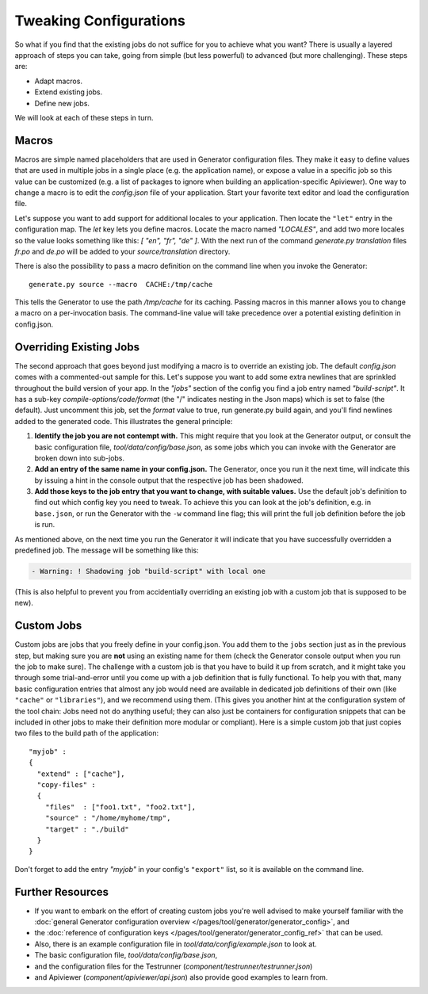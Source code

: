 Tweaking Configurations
=============================

So what if you find that the existing jobs do not suffice for you to achieve
what you want? There is usually a layered approach of steps you can take, going
from simple (but less powerful) to advanced (but more challenging). These steps
are:

* Adapt macros.
* Extend existing jobs.
* Define new jobs.

We will look at each of these steps in turn.

Macros
~~~~~~

Macros are simple named placeholders that are used in Generator
configuration files. They make it easy to define values that are used in
multiple jobs in a single place (e.g. the application name), or expose a
value in a specific job so this value can be customized (e.g. a list of
packages to ignore when building an application-specific Apiviewer). One
way to change a macro is to edit the *config.json* file of your
application. Start your favorite text editor and load the configuration
file.

Let's suppose you want to add support for additional locales to your
application. Then locate the ``"let"`` entry in the configuration map.
The *let* key lets you define macros. Locate the macro named *"LOCALES"*,
and add two more locales so the value looks something like this: *[
"en", "fr", "de" ]*. With the next run of the command *generate.py translation*
files *fr.po* and *de.po* will be added to your *source/translation* directory.

There is also the possibility to pass a macro definition on the command
line when you invoke the Generator::

    generate.py source --macro  CACHE:/tmp/cache

This tells the Generator to use the path */tmp/cache* for its caching.
Passing macros in this manner allows you to change a macro on a
per-invocation basis. The command-line value will take precedence over a
potential existing definition in config.json.

Overriding Existing Jobs
~~~~~~~~~~~~~~~~~~~~~~~~

The second approach that goes beyond just modifying a macro is to
override an existing job. The default *config.json* comes with a
commented-out sample for this. Let's suppose you want to add some
extra newlines that are sprinkled throughout the build version of your
app. In the *"jobs"* section of the config you find a job entry named
*"build-script"*. It has a sub-key *compile-options/code/format* (the "/" 
indicates nesting in the Json maps) which is
set to false (the default). Just uncomment this job, set the *format* value to
true, run generate.py build again, and you'll find newlines added to
the generated code. This illustrates the general principle:

#. **Identify the job you are not contempt with.** This might require
   that you look at the Generator output, or consult the basic
   configuration file, *tool/data/config/base.json*, as some jobs which
   you can invoke with the Generator are broken down into sub-jobs.
#. **Add an entry of the same name in your config.json.** The Generator,
   once you run it the next time, will indicate this by issuing a hint
   in the console output that the respective job has been shadowed.
#. **Add those keys to the job entry that you want to change, with
   suitable values.** Use the default job's definition to find out which
   config key you need to tweak. To achieve this you can look at the
   job's definition, e.g. in ``base.json``, or run the Generator with
   the ``-w`` command line flag; this will print the full job definition
   before the job is run.

As mentioned above, on the next time you run the Generator it will
indicate that you have successfully overridden a predefined job. The
message will be something like this:

.. code-block:: console

      - Warning: ! Shadowing job "build-script" with local one

(This is also helpful to prevent you from accidentially overriding an
existing job with a custom job that is supposed to be new).

Custom Jobs
~~~~~~~~~~~

Custom jobs are jobs that you freely define in your config.json. You add
them to the ``jobs`` section just as in the previous step, but making sure
you are **not** using an existing name for them (check the Generator
console output when you run the job to make sure). The challenge with a
custom job is that you have to build it up from scratch, and it might
take you through some trial-and-error until you come up with a job
definition that is fully functional. To help you with that, many basic
configuration entries that almost any job would need are available in
dedicated job definitions of their own (like ``"cache"`` or
``"libraries"``), and we recommend using them. (This gives you another
hint at the configuration system of the tool chain: Jobs need not do
anything useful; they can also just be containers for configuration
snippets that can be included in other jobs to make their definition
more modular or compliant). Here is a simple custom job that just copies
two files to the build path of the application::

    "myjob" :
    {
      "extend" : ["cache"],
      "copy-files" :
      {
        "files"  : ["foo1.txt", "foo2.txt"],
        "source" : "/home/myhome/tmp",
        "target" : "./build"
      }
    }

Don't forget to add the entry *"myjob"* in your config's ``"export"`` list,
so it is available on the command line. 

Further Resources
~~~~~~~~~~~~~~~~~

* If you want to embark on the effort of creating custom jobs you're well
  advised to make yourself familiar with the :doc:`general Generator configuration
  overview </pages/tool/generator/generator_config>`, and
* the :doc:`reference of configuration keys </pages/tool/generator/generator_config_ref>` that can be used. 
* Also, there is an example configuration file in *tool/data/config/example.json* to look at.
* The basic configuration file, *tool/data/config/base.json*, 
* and the configuration files for the Testrunner (*component/testrunner/testrunner.json*)
* and Apiviewer (*component/apiviewer/api.json*) also provide good examples to learn from.

